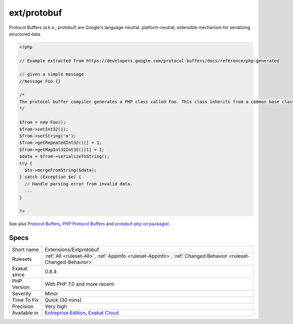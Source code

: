 .. _extensions-extprotobuf:

.. _ext-protobuf:

ext/protobuf
++++++++++++

.. meta\:\:
	:description:
		ext/protobuf: Extension Protobuf.
	:twitter:card: summary_large_image
	:twitter:site: @exakat
	:twitter:title: ext/protobuf
	:twitter:description: ext/protobuf: Extension Protobuf
	:twitter:creator: @exakat
	:twitter:image:src: https://www.exakat.io/wp-content/uploads/2020/06/logo-exakat.png
	:og:image: https://www.exakat.io/wp-content/uploads/2020/06/logo-exakat.png
	:og:title: ext/protobuf
	:og:type: article
	:og:description: Extension Protobuf
	:og:url: https://php-tips.readthedocs.io/en/latest/tips/Extensions/Extprotobuf.html
	:og:locale: en
  Extension Protobuf.

Protocol Buffers (a.k.a., protobuf) are Google's language-neutral, platform-neutral, extensible mechanism for serializing structured data.

.. code-block:: php
   
   <?php
   
   // Example extracted from https://developers.google.com/protocol-buffers/docs/reference/php-generated
   
   // given a simple message 
   //message Foo {}
   
   /*
   The protocol buffer compiler generates a PHP class called Foo. This class inherits from a common base class, Google\Protobuf\Internal\Message, which provides methods for encoding and decoding your message types, as shown in the following example:
   */
   
   $from = new Foo();
   $from->setInt32(1);
   $from->setString('a');
   $from->getRepeatedInt32()[] = 1;
   $from->getMapInt32Int32()[1] = 1;
   $data = $from->serializeToString();
   try {
     $to->mergeFromString($data);
   } catch (Exception $e) {
     // Handle parsing error from invalid data.
     ...
   }
   
   ?>

See also `Protocol Buffers <https://developers.google.com/protocol-buffers>`_, `PHP Protocol Buffers <https://github.com/protocolbuffers/protobuf>`_ and `protobuf-php on packagist <https://github.com/protocolbuffers/protobuf-php>`_.


Specs
_____

+--------------+-------------------------------------------------------------------------------------------------------------------------+
| Short name   | Extensions/Extprotobuf                                                                                                  |
+--------------+-------------------------------------------------------------------------------------------------------------------------+
| Rulesets     | :ref:`All <ruleset-All>`, :ref:`Appinfo <ruleset-Appinfo>`, :ref:`Changed Behavior <ruleset-Changed-Behavior>`          |
+--------------+-------------------------------------------------------------------------------------------------------------------------+
| Exakat since | 0.8.4                                                                                                                   |
+--------------+-------------------------------------------------------------------------------------------------------------------------+
| PHP Version  | With PHP 7.0 and more recent                                                                                            |
+--------------+-------------------------------------------------------------------------------------------------------------------------+
| Severity     | Minor                                                                                                                   |
+--------------+-------------------------------------------------------------------------------------------------------------------------+
| Time To Fix  | Quick (30 mins)                                                                                                         |
+--------------+-------------------------------------------------------------------------------------------------------------------------+
| Precision    | Very high                                                                                                               |
+--------------+-------------------------------------------------------------------------------------------------------------------------+
| Available in | `Entreprise Edition <https://www.exakat.io/entreprise-edition>`_, `Exakat Cloud <https://www.exakat.io/exakat-cloud/>`_ |
+--------------+-------------------------------------------------------------------------------------------------------------------------+


